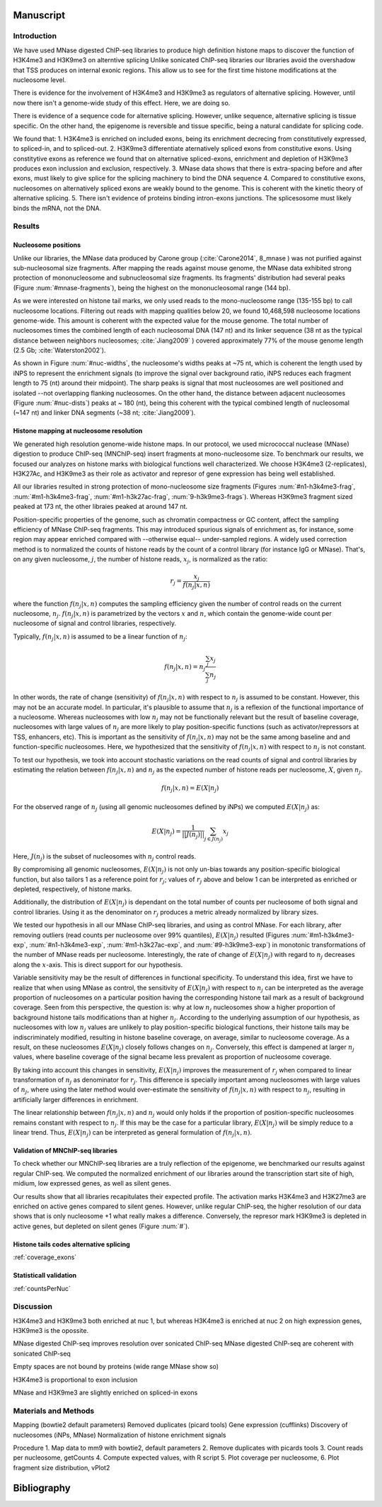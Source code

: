Manuscript
==========

Introduction
------------

We have used MNase digested ChIP-seq libraries to produce high definition histone maps to discover the function of H3K4me3 and H3K9me3 on alterntive splicing
Unlike sonicated ChIP-seq libraries our libraries avoid the overshadow that TSS produces on internal exonic regions.
This allow us to see for the first time histone modifications at the nucleosome level.

There is evidence for the involvement of H3K4me3 and H3K9me3 as regulators of alternative splicing. However, until now there isn't a genome-wide study of this effect. Here, we are doing so.

There is evidence of a sequence code for alternative splicing. However, unlike sequence, alternative splicing is tissue specific. On the other hand, the epigenome is reversible and tissue specific, being a natural candidate for splicing code.

We found that:
1. H3K4me3 is enriched on included exons, being its enrichment decrecing from constitutively expressed, to spliced-in, and to spliced-out.
2. H3K9me3 differentiate aternatively spliced exons from constitutive exons. Using constitytive exons as reference we found that on alternative spliced-exons, enrichment and depletion of H3K9me3 produces exon inclussion and exclusion, respectively.
3. MNase data shows that there is extra-spacing before and after exons, must likely to give splice for the splicing machinery to bind the DNA sequence
4. Compared to constitutive exons, nucleosomes on alternatively spliced exons are weakly bound to the genome. This is coherent with the kinetic theory of alternative splicing.
5. There isn't evidence of proteins binding intron-exons junctions. The splicesosome must likely binds the mRNA, not the DNA.


Results
-------

Nucleosome positions
********************

Unlike our libraries, the MNase data produced by Carone group (:cite:`Carone2014`, 8_mnase ) was not purified against sub-nucleosomal size fragments. After mapping the reads against mouse genome, the MNase data exhibited strong protection of mononucleosome and subnucleosomal size fragments. Its fragments' distribution had several peaks (Figure :num:`#mnase-fragments`), being the highest on the mononucleosomal range (144 bp). 

As we were interested on histone tail marks, we only used reads to the mono-nucleosome range (135-155 bp) to call nucleosome locations. Filtering out reads with mapping qualities below 20, we found 10,468,598 nucleosome locations genome-wide. This amount is coherent with the expected value for the mouse genome. The total number of nucleosomes times the combined length of each nucleosomal DNA (147 nt) and its linker sequence (38 nt as the typical distance between neighbors nucleosomes; :cite:`Jiang2009` ) covered approximately 77% of the mouse genome length (2.5 Gb; :cite:`Waterston2002`).

As shown in Figure :num:`#nuc-widths`, the nucleosome's widths peaks at ~75 nt, which is coherent the length used by iNPS to represent the enrichment signals (to improve the signal over background ratio, iNPS reduces each fragment length to 75 (nt) around their midpoint). The sharp peaks is signal that most nucleosomes are well positioned and isolated --not overlapping flanking nucleosomes. On the other hand, the distance between adjacent nucleosomes (Figure :num:`#nuc-dists`) peaks at ~ 180 (nt), being this coherent with the typical combined length of nucleosomal (~147 nt) and linker DNA segments (~38 nt; :cite:`Jiang2009`).

Histone mapping at nucleosome resolution
****************************************

We generated high resolution genome-wide histone maps. In our protocol, we used micrococcal nuclease (MNase) digestion to produce ChIP-seq (MNChIP-seq) insert fragments at mono-nucleosome size. To benchmark our results, we focused our analyzes on histone marks with biological functions well characterized. We choose  H3K4me3 (2-replicates), H3K27Ac, and H3K9me3 as their role as activator and represor of gene expression has being well established.

All our libraries resulted in strong protection of mono-nucleosome size fragments (Figures :num:`#n1-h3k4me3-frag`, :num:`#m1-h3k4me3-frag`, :num:`#m1-h3k27ac-frag`, :num:`9-h3k9me3-frags`). Whereas H3K9me3 fragment sized peaked at 173 nt, the other libraies peaked at around 147 nt. 

Position-specific properties of the genome, such as chromatin compactness or GC content, affect the sampling efficiency of MNase ChIP-seq fragments. This may introduced spurious signals of enrichment as, for instance, some region may appear enriched compared with --otherwise equal-- under-sampled regions. A widely used correction method is to normalized the counts of histone reads by the count of a control library (for instance IgG or MNase). That's, on any given nucleosome, :math:`j`, the number of histone reads, :math:`x_j`, is normalized as the ratio:

.. math::

   r_j = \frac{ x_j } { f(n_j|x,n) } 

where the function :math:`f(n_j|x,n)` computes the sampling efficiency given the number of control reads on the current nucleosome, :math:`n_j`. :math:`f(n_j|x,n)` is parametrized by the vectors :math:`x` and :math:`n`, which contain the genome-wide count per nucleosome of signal and control libraries, respectively. 

Typically, :math:`f(n_j|x,n)` is assumed to be a linear function of :math:`n_j`:

.. math::

   f(n_j|x,n) = n_j \frac{\sum_j x_j}{\sum_j n_j}

In other words, the rate of change (sensitivity) of :math:`f(n_j|x,n)` with respect to :math:`n_j` is assumed to be constant. However, this may not be an accurate model. In particular, it's plausible to assume that :math:`n_j` is a reflexion of the functional importance of a nucleosome. Whereas nucleosomes with low :math:`n_j` may not be functionally relevant but the result of baseline coverage, nucleosomes with large values of :math:`n_j` are more likely to play position-specific functions (such as activator/repressors at TSS, enhancers, etc). This is important as the sensitivity of :math:`f(n_j|x,n)` may not be the same among baseline and and function-specific nucleosomes. Here, we hypothesized that the sensitivity of :math:`f(n_j|x,n)` with respect to :math:`n_j` is not constant.

To test our hypothesis, we took into account stochastic variations on the read counts of signal and control libraries by estimating the relation between :math:`f(n_j|x,n)` and :math:`n_j` as the expected number of histone reads per nucleosome, :math:`X`, given :math:`n_j`. 

.. math::

   f(n_j|x,n) = E(X|n_j)

For the observed range of :math:`n_j` (using all genomic nucleosomes defined by iNPs) we computed :math:`E(X|n_j)` as: 

.. math::

   E(X|n_j) = \frac{1}{||J(n_j)||} \sum_{j \in J(n_j)} x_j

Here, :math:`J(n_j)` is the subset of nucleosomes with :math:`n_j` control reads.

By compromising all genomic nucleosomes, :math:`E(X|n_j)` is not only un-bias towards any position-specific biological function, but also tailors 1 as a reference point for :math:`r_j`; values of :math:`r_j` above and below 1 can be interpreted as enriched or depleted, respectively, of histone marks.


Additionally, the distribution of :math:`E(X|n_j)` is dependant on the total number of counts per nucleosome of both signal and control libraries. Using it as the denominator on :math:`r_j` produces a metric already normalized by library sizes.

We tested our hypothesis in all our MNase ChIP-seq libraries, and using as control MNase. For each library, after removing outliers (read counts per nucleosome over 99% quantiles), :math:`E(X|n_j)` resulted (Figures :num:`#m1-h3k4me3-exp`, :num:`#n1-h3k4me3-exp`, :num:`#m1-h3k27ac-exp`, and :num:`#9-h3k9me3-exp`) in monotonic transformations of the number of MNase reads per nucleosome. Interestingly, the rate of change of :math:`E(X|n_j)` with regard to :math:`n_j` decreases along the :math:`x`-axis. This is direct support for our hypothesis.

Variable sensitivity may be the result of differences in functional specificity. To understand this idea, first we have to realize that when using MNase as control, the sensitivity of :math:`E(X|n_j)` with respect to :math:`n_j` can be interpreted as the average proportion of nucleosomes on a particular position having the corresponding histone tail mark as a result of background coverage. Seen from this perspective, the question is: why at low :math:`n_j` nucleosomes show a higher proportion of background histone tails modifications than at higher :math:`n_j`. According to the underlying assumption of our hypothesis, as nucleosomes with low :math:`n_j` values are unlikely to play position-specific biological functions, their histone tails may be indiscriminately modified, resulting in histone baseline coverage, on average, similar to nucleosome coverage. As a result, on these nucleosomes :math:`E(X|n_j)` closely follows changes on :math:`n_j`. Conversely, this effect is dampened at larger :math:`n_j` values, where baseline coverage of the signal became less prevalent as proportion of nucleosome coverage.

By taking into account this changes in sensitivity, :math:`E(X|n_j)` improves the measurement of :math:`r_j` when compared to linear transformation of :math:`n_j` as denominator for :math:`r_j`. This difference is specially important among nucleosomes with large values of :math:`n_j`, where using the later method would over-estimate the sensitivity of :math:`f(n_j|x,n)` with respect to :math:`n_j`, resulting in artificially larger differences in enrichment.  

The linear relationship between :math:`f(n_j|x,n)` and :math:`n_j` would only holds if the proportion of position-specific nucleosomes remains constant with respect to :math:`n_j`. If this may be the case for a particular library, :math:`E(X|n_j)` will be simply reduce to a linear trend. Thus, :math:`E(X|n_j)` can be interpreted as general formulation of :math:`f(n_j|x,n)`.

Validation of MNChIP-seq libraries
**********************************

To check whether our MNChIP-seq libraries are a truly reflection of the epigenome, we benchmarked our results against regular ChIP-seq. We computed the normalized enrichment of our libraries around the transcription start site of high, midium, low expressed genes, as well as silent genes.

Our results show that all libraries recapitulates their expected profile. The activation marks H3K4me3 and H3K27me3 are enriched on active genes compared to silent genes. However, unlike regular ChIP-seq, the higher resolution of our data shows that is only nucleosome +1 what really makes a difference. Conversely, the represor mark H3K9me3 is depleted in active genes, but depleted on silent genes (Figure :num:`#`).

Histone tails codes alternative splicing 
****************************************

:ref:`coverage_exons`

Statisticall validation
***********************

:ref:`countsPerNuc`

Discussion
----------

H3K4me3 and H3K9me3 both enriched at nuc 1, but whereas H3K4me3 is enriched at nuc 2 on high expression genes, H3K9me3 is the opossite.

MNase digested ChIP-seq improves resolution over sonicated ChIP-seq
MNase digested ChIP-seq are coherent with sonicated ChIP-seq

Empty spaces are not bound by proteins (wide range MNase show so)

H3K4me3 is proportional to exon inclusion

MNase and H3K9me3 are slightly enriched on spliced-in exons



Materials and Methods
---------------------

Mapping (bowtie2 default parameters)
Removed duplicates (picard tools)
Gene expression (cufflinks)
Discovery of nucleosomes (iNPs, MNase)
Normalization of histone enrichment signals

Procedure
1. Map data to mm9 with bowtie2, default parameters
2. Remove duplicates with picards tools
3. Count reads per nucleosome, getCounts
4. Compute expected values, with R script
5. Plot coverage per nucleosome,
6. Plot fragment size distribution, vPlot2

Bibliography
============

.. bibliography:: Mendeley.bib
   :style: plain
